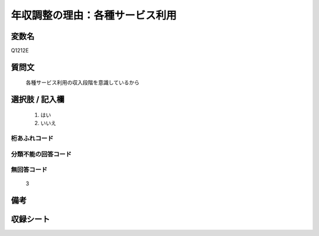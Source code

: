 .. title:: Q1212E
.. rst-class:: item
====================================================================================================
年収調整の理由：各種サービス利用
====================================================================================================

.. rst-class:: varname
変数名
==================

Q1212E

.. rst-class:: question
質問文
==================


   各種サービス利用の収入段階を意識しているから



.. rst-class:: answer
選択肢 / 記入欄
======================

  
     1. はい
  
     2. いいえ
  



.. rst-class:: overflow
桁あふれコード
-------------------------------
  


.. rst-class:: not_available
分類不能の回答コード
-------------------------------------
  


.. rst-class:: not_available
無回答コード
-------------------------------------
  3


.. rst-class:: bikou
備考
==================



.. rst-class:: include_sheet
収録シート
=======================================
.. hlist::
   :columns: 3
   
   
   * p24_3
   
   * p25_3
   
   * p26_3
   
   


.. index:: Q1212E